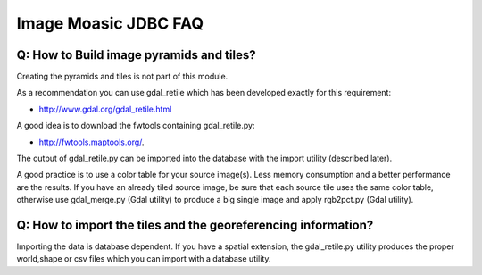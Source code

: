 Image Moasic JDBC FAQ
---------------------

Q: How to Build image pyramids and tiles?
^^^^^^^^^^^^^^^^^^^^^^^^^^^^^^^^^^^^^^^^^

Creating the pyramids and tiles is not part of this module.

As a recommendation you can use gdal_retile which has been developed exactly for this requirement:

* http://www.gdal.org/gdal_retile.html

A good idea is to download the fwtools containing gdal_retile.py:

* http://fwtools.maptools.org/.

The output of gdal_retile.py can be imported into the database with the import utility (described later).

A good practice is to use a color table for your source image(s). Less memory consumption and a
better performance are the results. If you have an already tiled source image, be sure that each
source tile uses the same color table, otherwise use gdal_merge.py (Gdal utility) to produce a big
single image and apply rgb2pct.py (Gdal utility).

Q: How to import the tiles and the georeferencing information?
^^^^^^^^^^^^^^^^^^^^^^^^^^^^^^^^^^^^^^^^^^^^^^^^^^^^^^^^^^^^^^

Importing the data is database dependent. If you have a spatial extension, the gdal_retile.py utility
produces the proper world,shape or csv files which you can import with a database utility.
